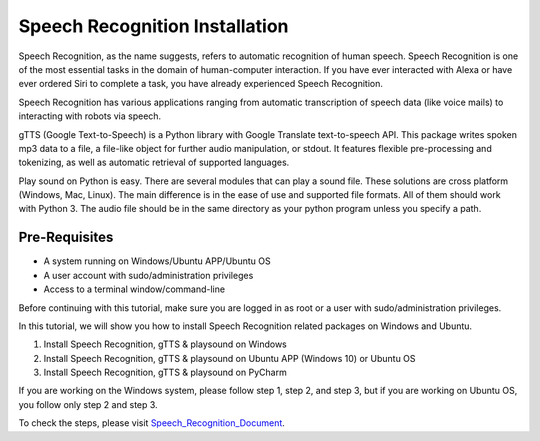 Speech Recognition Installation
**********************************
Speech Recognition, as the name suggests, refers to automatic recognition of human speech. Speech Recognition is one of the most essential tasks in the domain of human-computer interaction. If you have ever interacted with Alexa or have ever ordered Siri to complete a task, you have already experienced Speech Recognition.

Speech Recognition has various applications ranging from automatic transcription of speech data (like voice mails) to interacting with robots via speech.

gTTS (Google Text-to-Speech) is a Python library with Google Translate text-to-speech API. This package writes spoken mp3 data to a file, a file-like object for further audio manipulation, or stdout. It features flexible pre-processing and tokenizing, as well as automatic retrieval of supported languages.

Play sound on Python is easy. There are several modules that can play a sound file. These solutions are cross platform (Windows, Mac, Linux). The main difference is in the ease of use and supported file formats. All of them should work with Python 3. The audio file should be in the same directory as your python program unless you specify a path.

Pre-Requisites
-----------------
•	A system running on Windows/Ubuntu APP/Ubuntu OS
•	A user account with sudo/administration privileges
•	Access to a terminal window/command-line

Before continuing with this tutorial, make sure you are logged in as root or a user with sudo/administration privileges.

In this tutorial, we will show you how to install Speech Recognition related packages on Windows and Ubuntu.

1.	Install Speech Recognition, gTTS & playsound on Windows
2.	Install Speech Recognition, gTTS & playsound on Ubuntu APP (Windows 10) or Ubuntu OS
3.	Install Speech Recognition, gTTS & playsound on PyCharm

If you are working on the Windows system, please follow step 1, step 2, and step 3, but if you are working on Ubuntu OS, you follow only step 2 and step 3.

To check the steps, please visit Speech_Recognition_Document_.

.. _Speech_Recognition_Document: https://github.com/ripanmukherjee/Robotic-Greeter/blob/master/Installation_Documents/Speech_Recognition_Installation/Speech_Recognition_Version_1.pdf